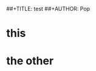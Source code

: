 #+LATEX_CLASS: paperdraft
##+TITLE: test
##+AUTHOR: Pop
#+OPTIONS: author:nil creator:nil toc:nil
* this
* the other
